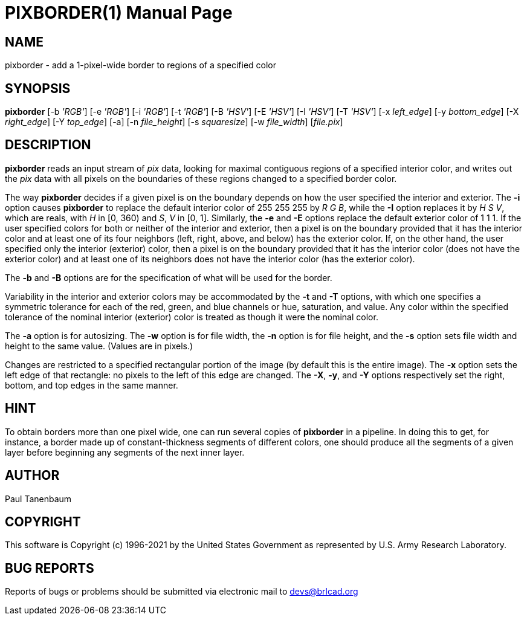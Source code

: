 = PIXBORDER(1)
ifndef::site-gen-antora[:doctype: manpage]
:man manual: BRL-CAD
:man source: BRL-CAD
:page-role: manpage

== NAME

pixborder - add a 1-pixel-wide border to regions of a specified color

== SYNOPSIS

*pixborder* [-b _'RGB'_] [-e _'RGB'_] [-i _'RGB'_] [-t _'RGB'_] [-B _'HSV'_] [-E _'HSV'_] [-I _'HSV'_] [-T _'HSV'_] [-x _left_edge_] [-y _bottom_edge_] [-X _right_edge_] [-Y _top_edge_] [-a] [-n _file_height_] [-s _squaresize_] [-w _file_width_] [_file.pix_]

== DESCRIPTION

[cmd]*pixborder* reads an input stream of _pix_ data, looking for
maximal contiguous regions of a specified interior color, and writes
out the _pix_ data with all pixels on the boundaries of these regions
changed to a specified border color.

The way [cmd]*pixborder* decides if a given pixel is on the boundary
depends on how the user specified the interior and exterior. The
[opt]*-i* option causes [cmd]*pixborder* to replace the default
interior color of 255 255 255 by _R G B_, while the [opt]*-I* option
replaces it by _H S V_, which are reals, with _H_ in [0, 360) and _S_,
_V_ in [0, 1]. Similarly, the [opt]*-e* and [opt]*-E* options replace
the default exterior color of 1 1 1. If the user specified colors for
both or neither of the interior and exterior, then a pixel is on the
boundary provided that it has the interior color and at least one of
its four neighbors (left, right, above, and below) has the exterior
color. If, on the other hand, the user specified only the interior
(exterior) color, then a pixel is on the boundary provided that it has
the interior color (does not have the exterior color) and at least one
of its neighbors does not have the interior color (has the exterior
color).

The [opt]*-b* and [opt]*-B* options are for the specification of what
will be used for the border.

Variability in the interior and exterior colors may be accommodated by
the [opt]*-t* and [opt]*-T* options, with which one specifies a
symmetric tolerance for each of the red, green, and blue channels or
hue, saturation, and value. Any color within the specified tolerance
of the nominal interior (exterior) color is treated as though it were
the nominal color.

The [opt]*-a* option is for autosizing. The [opt]*-w* option is for
file width, the [opt]*-n* option is for file height, and the [opt]*-s*
option sets file width and height to the same value. (Values are in
pixels.)

Changes are restricted to a specified rectangular portion of the image
(by default this is the entire image). The [opt]*-x* option sets the
left edge of that rectangle: no pixels to the left of this edge are
changed. The [opt]*-X*, [opt]*-y*, and [opt]*-Y* options respectively
set the right, bottom, and top edges in the same manner.

== HINT

To obtain borders more than one pixel wide, one can run several copies
of [cmd]*pixborder* in a pipeline. In doing this to get, for instance,
a border made up of constant-thickness segments of different colors,
one should produce all the segments of a given layer before beginning
any segments of the next inner layer.

== AUTHOR

Paul Tanenbaum

== COPYRIGHT

This software is Copyright (c) 1996-2021 by the United States
Government as represented by U.S. Army Research Laboratory.

== BUG REPORTS

Reports of bugs or problems should be submitted via electronic mail to
mailto:devs@brlcad.org[]
